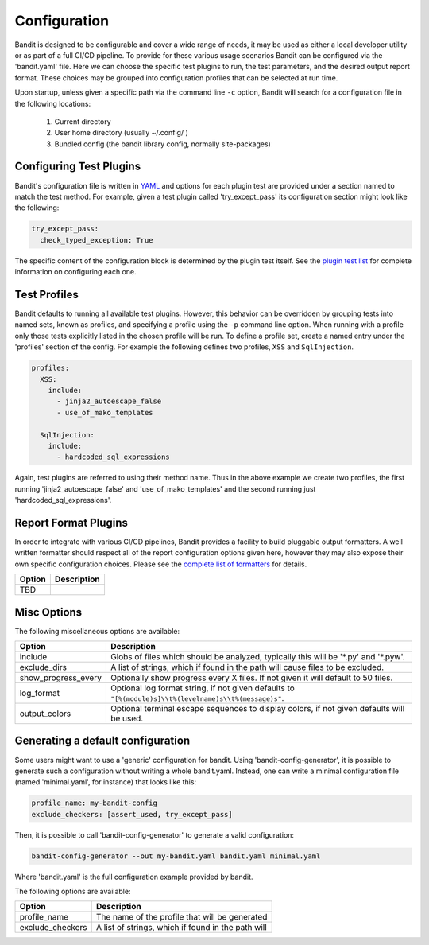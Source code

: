 Configuration
=============
Bandit is designed to be configurable and cover a wide range of needs, it may
be used as either a local developer utility or as part of a full CI/CD
pipeline. To provide for these various usage scenarios Bandit can be configured
via the 'bandit.yaml' file. Here we can choose the specific test plugins to
run, the test parameters, and the desired output report format. These choices
may be grouped into configuration profiles that can be selected at run time.

Upon startup, unless given a specific path via the command line ``-c`` option,
Bandit will search for a configuration file in the following locations:

 #. Current directory
 #. User home directory (usually ~/.config/ )
 #. Bundled config (the bandit library config, normally site-packages)

Configuring Test Plugins
------------------------
Bandit's configuration file is written in `YAML <http://yaml.org/>`_ and options
for each plugin test are provided under a section named to match the test
method. For example, given a test plugin called 'try_except_pass' its
configuration section might look like the following:

.. code-block:: yaml

    try_except_pass:
      check_typed_exception: True

The specific content of the configuration block is determined by the plugin
test itself. See the `plugin test list <tests/index.html>`_ for complete
information on configuring each one.

Test Profiles
-------------
Bandit defaults to running all available test plugins. However, this behavior
can be overridden by grouping tests into named sets, known as profiles, and
specifying a profile using the ``-p`` command line option. When running with a
profile only those tests explicitly listed in the chosen profile will be run.
To define a profile set, create a named entry under the 'profiles' section of
the config. For example the following defines two profiles, ``XSS`` and
``SqlInjection``.

.. code-block:: yaml

    profiles:
      XSS:
        include:
          - jinja2_autoescape_false
          - use_of_mako_templates

      SqlInjection:
        include:
          - hardcoded_sql_expressions

Again, test plugins are referred to using their method name. Thus in the above
example we create two profiles, the first running 'jinja2_autoescape_false' and
'use_of_mako_templates' and the second running just 'hardcoded_sql_expressions'.


Report Format Plugins
---------------------
In order to integrate with various CI/CD pipelines, Bandit provides a facility
to build pluggable output formatters. A well written formatter should respect
all of the report configuration options given here, however they may also
expose their own specific configuration choices. Please see the `complete list
of formatters <formatters/index.html>`_ for details.

+---------------+------------------------------------------------------------+
| Option        | Description                                                |
+===============+============================================================+
| TBD           |                                                            |
+---------------+------------------------------------------------------------+


Misc Options
------------
The following miscellaneous options are available:

+---------------------+------------------------------------------------------+
| Option              | Description                                          |
+=====================+======================================================+
| include             | Globs of files which should be analyzed,             |
|                     | typically this will be '\*.py' and '\*.pyw'.         |
+---------------------+------------------------------------------------------+
| exclude_dirs        | A list of strings, which if found in the path will   |
|                     | cause files to be excluded.                          |
+---------------------+------------------------------------------------------+
| show_progress_every | Optionally show progress every X files.              |
|                     | If not given it will default to 50 files.            |
+---------------------+------------------------------------------------------+
| log_format          | Optional log format string, if not given defaults    |
|                     | to ``"[%(module)s]\\t%(levelname)s\\t%(message)s"``. |
+---------------------+------------------------------------------------------+
| output_colors       | Optional terminal escape sequences to display colors,|
|                     | if not given defaults will be used.                  |
+---------------------+------------------------------------------------------+

Generating a default configuration
----------------------------------
Some users might want to use a 'generic' configuration for bandit. Using
'bandit-config-generator', it is possible to generate such a configuration
without writing a whole bandit.yaml. Instead, one can write a minimal
configuration file (named 'minimal.yaml', for instance) that looks like
this:

.. code-block:: yaml

    profile_name: my-bandit-config
    exclude_checkers: [assert_used, try_except_pass]

Then, it is possible to call 'bandit-config-generator' to generate a valid
configuration:

.. code-block:: bash

    bandit-config-generator --out my-bandit.yaml bandit.yaml minimal.yaml

Where 'bandit.yaml' is the full configuration example provided by bandit.

The following options are available:

+---------------------+------------------------------------------------------+
| Option              | Description                                          |
+=====================+======================================================+
| profile_name        | The name of the profile that will be generated       |
+---------------------+------------------------------------------------------+
| exclude_checkers    | A list of strings, which if found in the path will   |
+---------------------+------------------------------------------------------+
